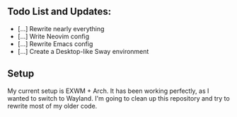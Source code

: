 ** Todo List and Updates:
- [...] Rewrite nearly everything
- [...] Write Neovim config
- [...] Rewrite Emacs config
- [...] Create a Desktop-like Sway environment

** Setup
My current setup is EXWM + Arch. It has been working perfectly, as I wanted to switch to Wayland.
I'm going to clean up this repository and try to rewrite most of my older code.
